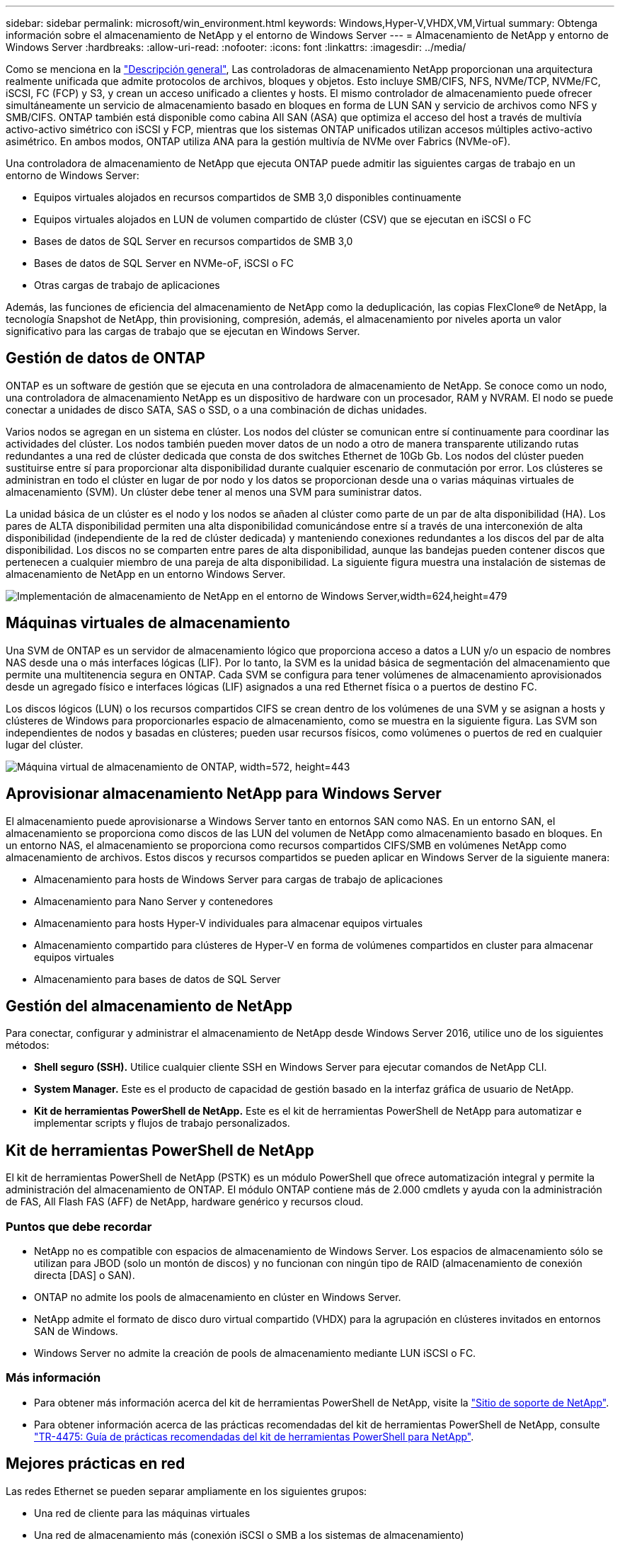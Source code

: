 ---
sidebar: sidebar 
permalink: microsoft/win_environment.html 
keywords: Windows,Hyper-V,VHDX,VM,Virtual 
summary: Obtenga información sobre el almacenamiento de NetApp y el entorno de Windows Server 
---
= Almacenamiento de NetApp y entorno de Windows Server
:hardbreaks:
:allow-uri-read: 
:nofooter: 
:icons: font
:linkattrs: 
:imagesdir: ../media/


[role="lead"]
Como se menciona en la link:win_overview.html["Descripción general"], Las controladoras de almacenamiento NetApp proporcionan una arquitectura realmente unificada que admite protocolos de archivos, bloques y objetos. Esto incluye SMB/CIFS, NFS, NVMe/TCP, NVMe/FC, iSCSI, FC (FCP) y S3, y crean un acceso unificado a clientes y hosts. El mismo controlador de almacenamiento puede ofrecer simultáneamente un servicio de almacenamiento basado en bloques en forma de LUN SAN y servicio de archivos como NFS y SMB/CIFS. ONTAP también está disponible como cabina All SAN (ASA) que optimiza el acceso del host a través de multivía activo-activo simétrico con iSCSI y FCP, mientras que los sistemas ONTAP unificados utilizan accesos múltiples activo-activo asimétrico. En ambos modos, ONTAP utiliza ANA para la gestión multivía de NVMe over Fabrics (NVMe-oF).

Una controladora de almacenamiento de NetApp que ejecuta ONTAP puede admitir las siguientes cargas de trabajo en un entorno de Windows Server:

* Equipos virtuales alojados en recursos compartidos de SMB 3,0 disponibles continuamente
* Equipos virtuales alojados en LUN de volumen compartido de clúster (CSV) que se ejecutan en iSCSI o FC
* Bases de datos de SQL Server en recursos compartidos de SMB 3,0
* Bases de datos de SQL Server en NVMe-oF, iSCSI o FC
* Otras cargas de trabajo de aplicaciones


Además, las funciones de eficiencia del almacenamiento de NetApp como la deduplicación, las copias FlexClone(R) de NetApp, la tecnología Snapshot de NetApp, thin provisioning, compresión, además, el almacenamiento por niveles aporta un valor significativo para las cargas de trabajo que se ejecutan en Windows Server.



== Gestión de datos de ONTAP

ONTAP es un software de gestión que se ejecuta en una controladora de almacenamiento de NetApp. Se conoce como un nodo, una controladora de almacenamiento NetApp es un dispositivo de hardware con un procesador, RAM y NVRAM. El nodo se puede conectar a unidades de disco SATA, SAS o SSD, o a una combinación de dichas unidades.

Varios nodos se agregan en un sistema en clúster. Los nodos del clúster se comunican entre sí continuamente para coordinar las actividades del clúster. Los nodos también pueden mover datos de un nodo a otro de manera transparente utilizando rutas redundantes a una red de clúster dedicada que consta de dos switches Ethernet de 10Gb Gb. Los nodos del clúster pueden sustituirse entre sí para proporcionar alta disponibilidad durante cualquier escenario de conmutación por error. Los clústeres se administran en todo el clúster en lugar de por nodo y los datos se proporcionan desde una o varias máquinas virtuales de almacenamiento (SVM). Un clúster debe tener al menos una SVM para suministrar datos.

La unidad básica de un clúster es el nodo y los nodos se añaden al clúster como parte de un par de alta disponibilidad (HA). Los pares de ALTA disponibilidad permiten una alta disponibilidad comunicándose entre sí a través de una interconexión de alta disponibilidad (independiente de la red de clúster dedicada) y manteniendo conexiones redundantes a los discos del par de alta disponibilidad. Los discos no se comparten entre pares de alta disponibilidad, aunque las bandejas pueden contener discos que pertenecen a cualquier miembro de una pareja de alta disponibilidad. La siguiente figura muestra una instalación de sistemas de almacenamiento de NetApp en un entorno Windows Server.

image:win_image1.png["Implementación de almacenamiento de NetApp en el entorno de Windows Server,width=624,height=479"]



== Máquinas virtuales de almacenamiento

Una SVM de ONTAP es un servidor de almacenamiento lógico que proporciona acceso a datos a LUN y/o un espacio de nombres NAS desde una o más interfaces lógicas (LIF). Por lo tanto, la SVM es la unidad básica de segmentación del almacenamiento que permite una multitenencia segura en ONTAP. Cada SVM se configura para tener volúmenes de almacenamiento aprovisionados desde un agregado físico e interfaces lógicas (LIF) asignados a una red Ethernet física o a puertos de destino FC.

Los discos lógicos (LUN) o los recursos compartidos CIFS se crean dentro de los volúmenes de una SVM y se asignan a hosts y clústeres de Windows para proporcionarles espacio de almacenamiento, como se muestra en la siguiente figura. Las SVM son independientes de nodos y basadas en clústeres; pueden usar recursos físicos, como volúmenes o puertos de red en cualquier lugar del clúster.

image:win_image2.png["Máquina virtual de almacenamiento de ONTAP, width=572, height=443"]



== Aprovisionar almacenamiento NetApp para Windows Server

El almacenamiento puede aprovisionarse a Windows Server tanto en entornos SAN como NAS. En un entorno SAN, el almacenamiento se proporciona como discos de las LUN del volumen de NetApp como almacenamiento basado en bloques. En un entorno NAS, el almacenamiento se proporciona como recursos compartidos CIFS/SMB en volúmenes NetApp como almacenamiento de archivos. Estos discos y recursos compartidos se pueden aplicar en Windows Server de la siguiente manera:

* Almacenamiento para hosts de Windows Server para cargas de trabajo de aplicaciones
* Almacenamiento para Nano Server y contenedores
* Almacenamiento para hosts Hyper-V individuales para almacenar equipos virtuales
* Almacenamiento compartido para clústeres de Hyper-V en forma de volúmenes compartidos en cluster para almacenar equipos virtuales
* Almacenamiento para bases de datos de SQL Server




== Gestión del almacenamiento de NetApp

Para conectar, configurar y administrar el almacenamiento de NetApp desde Windows Server 2016, utilice uno de los siguientes métodos:

* *Shell seguro (SSH).* Utilice cualquier cliente SSH en Windows Server para ejecutar comandos de NetApp CLI.
* *System Manager.* Este es el producto de capacidad de gestión basado en la interfaz gráfica de usuario de NetApp.
* *Kit de herramientas PowerShell de NetApp.* Este es el kit de herramientas PowerShell de NetApp para automatizar e implementar scripts y flujos de trabajo personalizados.




== Kit de herramientas PowerShell de NetApp

El kit de herramientas PowerShell de NetApp (PSTK) es un módulo PowerShell que ofrece automatización integral y permite la administración del almacenamiento de ONTAP. El módulo ONTAP contiene más de 2.000 cmdlets y ayuda con la administración de FAS, All Flash FAS (AFF) de NetApp, hardware genérico y recursos cloud.



=== Puntos que debe recordar

* NetApp no es compatible con espacios de almacenamiento de Windows Server. Los espacios de almacenamiento sólo se utilizan para JBOD (solo un montón de discos) y no funcionan con ningún tipo de RAID (almacenamiento de conexión directa [DAS] o SAN).
* ONTAP no admite los pools de almacenamiento en clúster en Windows Server.
* NetApp admite el formato de disco duro virtual compartido (VHDX) para la agrupación en clústeres invitados en entornos SAN de Windows.
* Windows Server no admite la creación de pools de almacenamiento mediante LUN iSCSI o FC.




=== Más información

* Para obtener más información acerca del kit de herramientas PowerShell de NetApp, visite la https://mysupport.netapp.com/site/tools/tool-eula/ontap-powershell-toolkit["Sitio de soporte de NetApp"].
* Para obtener información acerca de las prácticas recomendadas del kit de herramientas PowerShell de NetApp, consulte https://www.netapp.com/media/16861-tr-4475.pdf?v=93202073432AM["TR-4475: Guía de prácticas recomendadas del kit de herramientas PowerShell para NetApp"].




== Mejores prácticas en red

Las redes Ethernet se pueden separar ampliamente en los siguientes grupos:

* Una red de cliente para las máquinas virtuales
* Una red de almacenamiento más (conexión iSCSI o SMB a los sistemas de almacenamiento)
* Una red de comunicación de clúster (latido del corazón y otra comunicación entre los nodos del clúster)
* Una red de gestión (para supervisar y solucionar problemas del sistema)
* Una red de migración (para la migración dinámica del host)
* Replicación de VM (una réplica de Hyper-V)




=== Mejores prácticas

* NetApp recomienda tener puertos físicos dedicados para cada una de las funcionalidades anteriores para el rendimiento y el aislamiento de la red.
* Para cada uno de los requisitos de red anteriores (a excepción de los requisitos de almacenamiento), se pueden agregar varios puertos de red físicos para distribuir la carga o proporcionar tolerancia a fallos.
* NetApp recomienda que se haya creado un switch virtual dedicado en el host de Hyper-V para la conexión del almacenamiento invitado en el equipo virtual.
* Asegúrese de que las rutas de datos iSCSI del host Hyper-V y del invitado utilizan diferentes puertos físicos y conmutadores virtuales para lograr un aislamiento seguro entre el invitado y el host.
* NetApp recomienda evitar la agrupación de NIC para los NIC iSCSI.
* NetApp recomienda utilizar ONTAP multipath input/output (MPIO) configurado en el host con fines de almacenamiento.
* NetApp recomienda utilizar MPIO en un equipo virtual invitado si se utilizan iniciadores iSCSI invitados. El uso de MPIO debe evitarse en el invitado si se utilizan discos de paso a través. En este caso, la instalación de MPIO en el host debería ser suficiente.
* NetApp recomienda no aplicar políticas de calidad de servicio al switch virtual asignado a la red de almacenamiento.
* NetApp recomienda no utilizar la dirección IP privada automática (APIPA) en NIC físicas porque APIPA no se puede enrutar y no se ha registrado en el DNS.
* NetApp recomienda activar tramas gigantes para redes CSV, iSCSI y migración dinámica con el fin de aumentar el rendimiento y reducir los ciclos de CPU.
* NetApp recomienda desactivar la opción Permitir que el sistema operativo de gestión comparta este adaptador de red para el conmutador virtual Hyper-V para crear una red dedicada para las máquinas virtuales.
* NetApp recomienda crear rutas de red redundantes (varios switches) para la migración dinámica y la red iSCSI para ofrecer resiliencia y calidad de servicio.

